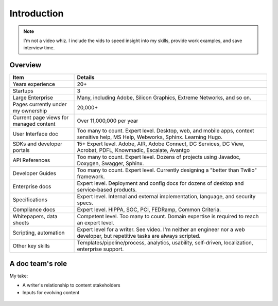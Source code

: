 .. |ball| image:: images/crystalball.jpg

******************************************************
Introduction
******************************************************

.. note:: I'm not a video whiz. I include the vids to speed insight into my skills, provide work examples, and save interview time. 

Overview
=======================

.. list-table:: 
    :widths:  25 75
    :header-rows: 1

    * - Item
      - Details
    * - Years experience
      - 20+
    * - Startups
      - 3
    * - Large Enterprise
      - Many, including Adobe, Silicon Graphics, Extreme Networks, and so on.
    * - Pages currently under my ownership
      - 20,000+
    * - Current page views for managed content
      - Over 11,000,000 per year
    * - User Interface doc
      - Too many to count. Expert level. Desktop, web, and mobile apps, context sensitive help, MS Help, Webworks, Sphinx. Learning Hugo.
    * - SDKs and developer portals
      - 15+ Expert level. Adobe, AIR, Adobe Connect, DC Services, DC View, Acrobat, PDFL, Knowmadic, Escalate, Avantgo
    * - API References
      - Too many to count. Expert level. Dozens of projects using Javadoc, Doxygen, Swagger, Sphinx. 
    * - Developer Guides
      - Too many to count. Expert level. Currently designing a "better than Twilio" framework. 
    * - Enterprise docs
      - Expert level. Deployment and config docs for dozens of desktop and service-based products. 
    * - Specifications
      - Expert level. Internal and external implementation, language, and security specs.
    * - Compliance docs
      - Expert level. HIPPA, SOC, PCI, FEDRamp, Common Criteria.
    * - Whitepapers, data sheets
      - Competent level. Too many to count. Domain expertise is required to reach an expert level. 
    * - Scripting, automation
      - Expert level for a writer. See video. I'm neither an engineer nor a web developer, but repetitive tasks are always scripted.
    * - Other key skills
      - Templates/pipeline/process, analytics, usability, self-driven, localization, enterprise support.

A doc team's role
================================

My take: 

* A writer's relationship to content stakeholders
* Inputs for evolving content


.. figure:: images/videoicon.png
   :target: https://drive.google.com/file/d/1cCzHiy_A9Q7pL0CYV93xz0CaJ3dCObjD/view?usp=sharing

   
